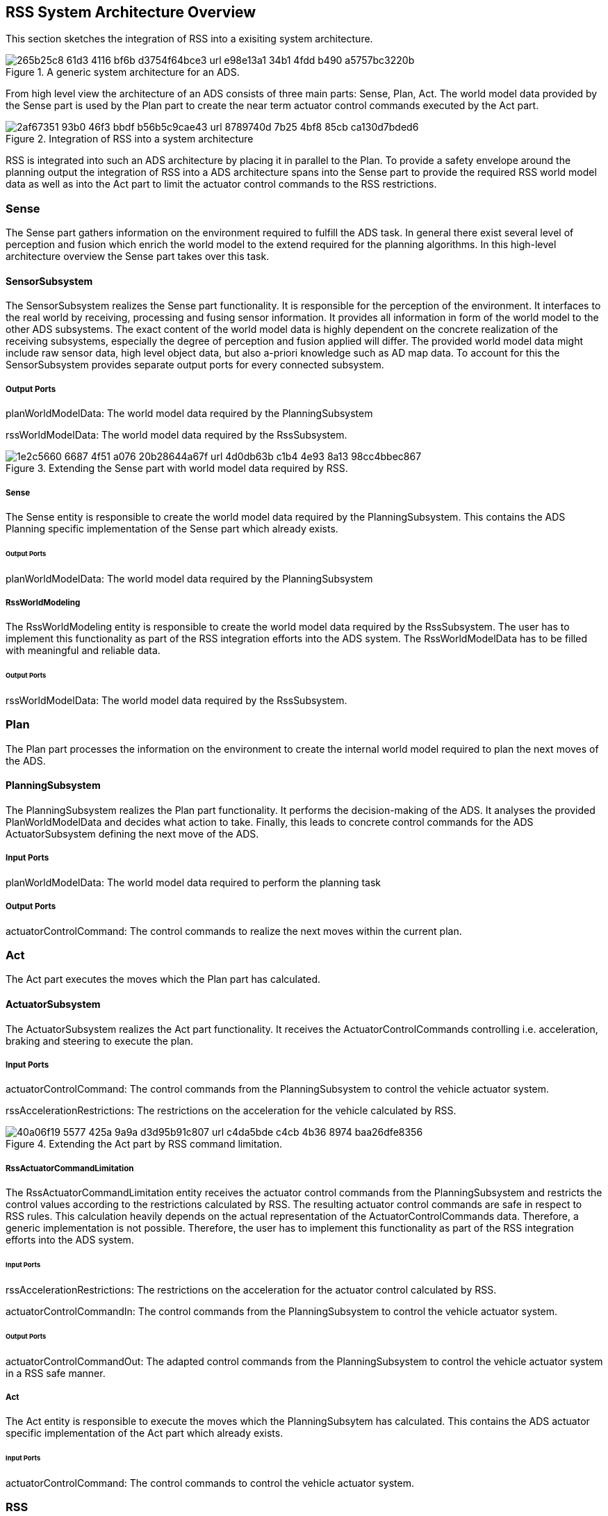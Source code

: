 [[Section::HLD::SystemArchitecture]]

== RSS System Architecture Overview

This section sketches the integration of RSS into a exisiting system architecture.

[[Figure:ADS]]
.A generic system architecture for an ADS.
image::img/265b25c8-61d3-4116-bf6b-d3754f64bce3_url_e98e13a1-34b1-4fdd-b490-a5757bc3220b.tmp[caption="Figure {counter:figure}. "]

From high level view the architecture of an ADS consists of three main parts: Sense, Plan, Act. The world model data
provided by the Sense part is used by the Plan part to create the near term actuator control commands executed by the
Act part.

[[Figure:ADS_RSS]]
.Integration of RSS into a system architecture
image::img/2af67351-93b0-46f3-bbdf-b56b5c9cae43_url_8789740d-7b25-4bf8-85cb-ca130d7bded6.tmp[caption="Figure {counter:figure}. "]

RSS is integrated into such an ADS architecture by placing it in parallel to the Plan. To provide a safety envelope
around the planning output the integration of RSS into a ADS architecture spans into the Sense part to provide the
required RSS world model data as well as into the Act part to limit the actuator control commands to the RSS
restrictions.

=== Sense

The Sense part gathers information on the environment required to fulfill the ADS task. In general there exist several
level of perception and fusion which enrich the world model to the extend required for the planning algorithms. In this
high-level architecture overview the Sense part takes over this task.

==== SensorSubsystem

The SensorSubsystem realizes the Sense part functionality. It is responsible for the perception of the environment. It
interfaces to the real world by receiving, processing and fusing sensor information. It provides all information in form
of the world model to the other ADS subsystems. The exact content of the world model data is highly dependent on the
concrete realization of the receiving subsystems, especially the degree of perception and fusion applied will differ.
The provided world model data might include raw sensor data, high level object data, but also a-priori knowledge such as
AD map data. To account for this the SensorSubsystem provides separate output ports for every connected subsystem.

===== Output Ports

planWorldModelData: The world model data required by the PlanningSubsystem

rssWorldModelData: The world model data required by the RssSubsystem.

[[Figure:SensorSubsystem]]
.Extending the Sense part with world model data required by RSS.
image::img/1e2c5660-6687-4f51-a076-20b28644a67f_url_4d0db63b-c1b4-4e93-8a13-98cc4bbec867.tmp[caption="Figure {counter:figure}. "]

===== Sense

The Sense entity is responsible to create the world model data required by the PlanningSubsystem. This contains the ADS
Planning specific implementation of the Sense part which already exists.

====== Output Ports

planWorldModelData: The world model data required by the PlanningSubsystem

===== RssWorldModeling

The RssWorldModeling entity is responsible to create the world model data required by the RssSubsystem. The user has to
implement this functionality as part of the RSS integration efforts into the ADS system. The RssWorldModelData has to be
filled with meaningful and reliable data.

====== Output Ports

rssWorldModelData: The world model data required by the RssSubsystem.

=== Plan

The Plan part processes the information on the environment to create the internal world model required to plan the next
moves of the ADS.

==== PlanningSubsystem

The PlanningSubsystem realizes the Plan part functionality. It performs the decision-making of the ADS. It analyses the
provided PlanWorldModelData and decides what action to take. Finally, this leads to concrete control commands for the
ADS ActuatorSubsystem defining the next move of the ADS.

===== Input Ports

planWorldModelData: The world model data required to perform the planning task

===== Output Ports

actuatorControlCommand: The control commands to realize the next moves within the current plan.

=== Act

The Act part executes the moves which the Plan part has calculated.

==== ActuatorSubsystem

The ActuatorSubsystem realizes the Act part functionality. It receives the ActuatorControlCommands controlling i.e.
acceleration, braking and steering to execute the plan.

===== Input Ports

actuatorControlCommand: The control commands from the PlanningSubsystem to control the vehicle actuator system.

rssAccelerationRestrictions: The restrictions on the acceleration for the vehicle calculated by RSS.

[[Figure:ActuatorSubsystem]]
.Extending the Act part by RSS command limitation.
image::img/40a06f19-5577-425a-9a9a-d3d95b91c807_url_c4da5bde-c4cb-4b36-8974-baa26dfe8356.tmp[caption="Figure {counter:figure}. "]

===== RssActuatorCommandLimitation

The RssActuatorCommandLimitation entity receives the actuator control commands from the PlanningSubsystem and restricts
the control values according to the restrictions calculated by RSS. The resulting actuator control commands are safe in
respect to RSS rules. This calculation heavily depends on the actual representation of the ActuatorControlCommands data.
Therefore, a generic implementation is not possible. Therefore, the user has to implement this functionality as part of
the RSS integration efforts into the ADS system.

====== Input Ports

rssAccelerationRestrictions: The restrictions on the acceleration for the actuator control calculated by RSS.

actuatorControlCommandIn: The control commands from the PlanningSubsystem to control the vehicle actuator system.

====== Output Ports

actuatorControlCommandOut: The adapted control commands from the PlanningSubsystem to control the vehicle actuator
system in a RSS safe manner.

===== Act

The Act entity is responsible to execute the moves which the PlanningSubsytem has calculated. This contains the ADS
actuator specific implementation of the Act part which already exists.

====== Input Ports

actuatorControlCommand: The control commands to control the vehicle actuator system.

=== RSS

The RSS part restricts the moves the Plan part has calculated according to the RSS proper response

==== RssSubsystem

The RssSubsystem realizes the RSS part functionality. It implements the RSS checks based on the RssWorldModelData
received from the SensorSubsystem:

1. Keep a safe distance from the car in front
2. Leave time and space for others in lateral maneuvers
3. Exhibit caution in occluded areas [not implemented yet]
4. Right-of-Way is given, not taken

In case a dangerous situation is detected a respective proper response is calculated and the actuator control commands
received 
from the PlanningSubsystem are restricted accordingly to realize planning safety.

===== Input Ports

rssWorldModelData: The world model data required to calculate the RSS checks

===== Output Ports

rssAccelerationRestrictions: The restrictions on the acceleration for the actuator control calculated by RSS.

[[Figure:RssSubsystem]]
.RSS internal processing steps to perform RSS checks and execute the RSS proper response
image::img/d077cba8-ac54-4f2c-8f2d-936590d9b614_url_36a90267-8d89-4036-88df-007aa7ec6381.tmp[caption="Figure {counter:figure}. "]

===== RssSituationExtraction

The RssSituationExtraction entity transforms the global Cartesian world model data into individual RssSituations between
the ego vehicle and each of the objects. For every pair <ego-vehicle, object> in the world model data the individual
situation coordinate system transformation is performed.

====== Input Ports

rssWorldModelData: Global Cartesian world model data providing information on the local surrounding environment required
to create the situation coordinate system pairs <ego-vehicle, object>. Requires local map data (i.e. lane segments and
semantics on intersections and priority rules), ego vehicle and object (i.e. position, velocity and RSS dynamics)
information.

====== Output Ports

rssSituations: A list of individual RSS Situations between the ego vehicle and each of the objects. Each situation is
formulated within its own lane-based coordinate system. EgoVehicle and Objects: i.e. (relative) position, velocity,
priority flag, situation specific RSS acceleration values.

===== RssSituationChecking

The RssSituationChecking entity performs the RSS check on all incoming individual RssSituations and creates the required
RssResponseStates if dangerous situations are detected.

====== Input Ports

rssSituations: The RssSituations as provided by the RssSituationExtraction

====== Output Ports

rssResponseStates: A list of RSS response states in respect to the individual RSS Situations

===== RssResponseResolving

The RssResponseResolving entity handles conflicts of the incoming RssResponseStates. It combines the individual
<ego-vehicle, object> situation specific response states into one single overall RssResponseState.

====== Input Ports

rssResponseStates: The list of RSS response states as provided by the RssSituationChecking

====== Output Ports

rssResponseState: Resulting combined overall RssResponseState.

===== RssResponseTransformation

The RssResponseTransformation entity transforms the overall RssResponseState back into the global Cartesian world. This
results in RSS restrictions for the actuator commands.

====== Input Ports

rssWorldModelData: Global Cartesian world model data providing information on the local surrounding environment required
to transform the RSS response state back into acceleration restrictions in the Catesian space. Requires local map data
(i.e. lane segments of the ego vehicle) and ego vehicle (position, velocity and RSS dynamics) information.

rssResponseState: Resulting combined overall RssResponseState provided by the RssResponseResolving.

====== Output Ports

rssAccelerationRestrictions: The resulting restrictions of the actuator control command
